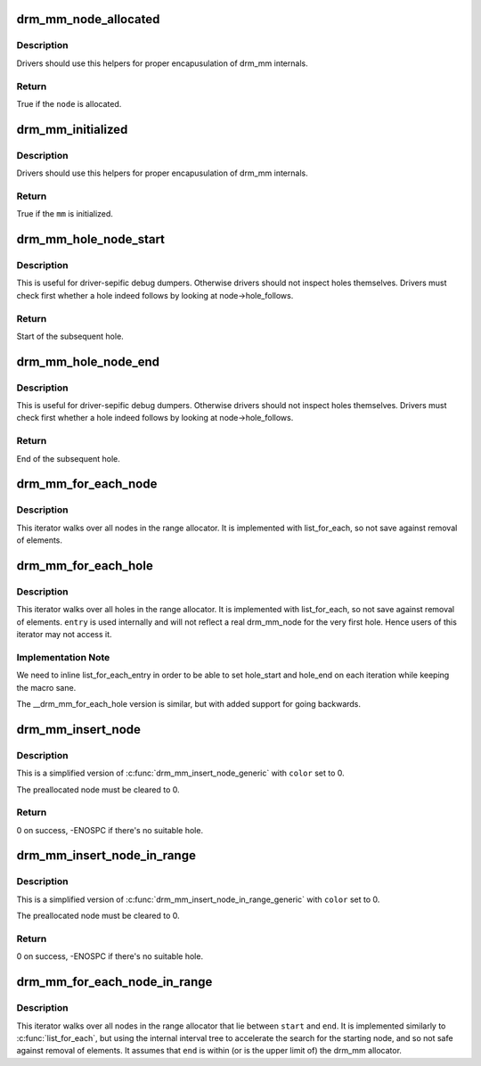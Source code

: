 .. -*- coding: utf-8; mode: rst -*-
.. src-file: include/drm/drm_mm.h

.. _`drm_mm_node_allocated`:

drm_mm_node_allocated
=====================

.. c:function:: bool drm_mm_node_allocated(struct drm_mm_node *node)

    checks whether a node is allocated

    :param struct drm_mm_node \*node:
        drm_mm_node to check

.. _`drm_mm_node_allocated.description`:

Description
-----------

Drivers should use this helpers for proper encapusulation of drm_mm
internals.

.. _`drm_mm_node_allocated.return`:

Return
------

True if the \ ``node``\  is allocated.

.. _`drm_mm_initialized`:

drm_mm_initialized
==================

.. c:function:: bool drm_mm_initialized(struct drm_mm *mm)

    checks whether an allocator is initialized

    :param struct drm_mm \*mm:
        drm_mm to check

.. _`drm_mm_initialized.description`:

Description
-----------

Drivers should use this helpers for proper encapusulation of drm_mm
internals.

.. _`drm_mm_initialized.return`:

Return
------

True if the \ ``mm``\  is initialized.

.. _`drm_mm_hole_node_start`:

drm_mm_hole_node_start
======================

.. c:function:: u64 drm_mm_hole_node_start(struct drm_mm_node *hole_node)

    computes the start of the hole following \ ``node``\ 

    :param struct drm_mm_node \*hole_node:
        drm_mm_node which implicitly tracks the following hole

.. _`drm_mm_hole_node_start.description`:

Description
-----------

This is useful for driver-sepific debug dumpers. Otherwise drivers should not
inspect holes themselves. Drivers must check first whether a hole indeed
follows by looking at node->hole_follows.

.. _`drm_mm_hole_node_start.return`:

Return
------

Start of the subsequent hole.

.. _`drm_mm_hole_node_end`:

drm_mm_hole_node_end
====================

.. c:function:: u64 drm_mm_hole_node_end(struct drm_mm_node *hole_node)

    computes the end of the hole following \ ``node``\ 

    :param struct drm_mm_node \*hole_node:
        drm_mm_node which implicitly tracks the following hole

.. _`drm_mm_hole_node_end.description`:

Description
-----------

This is useful for driver-sepific debug dumpers. Otherwise drivers should not
inspect holes themselves. Drivers must check first whether a hole indeed
follows by looking at node->hole_follows.

.. _`drm_mm_hole_node_end.return`:

Return
------

End of the subsequent hole.

.. _`drm_mm_for_each_node`:

drm_mm_for_each_node
====================

.. c:function::  drm_mm_for_each_node( entry,  mm)

    iterator to walk over all allocated nodes

    :param  entry:
        drm_mm_node structure to assign to in each iteration step

    :param  mm:
        drm_mm allocator to walk

.. _`drm_mm_for_each_node.description`:

Description
-----------

This iterator walks over all nodes in the range allocator. It is implemented
with list_for_each, so not save against removal of elements.

.. _`drm_mm_for_each_hole`:

drm_mm_for_each_hole
====================

.. c:function::  drm_mm_for_each_hole( entry,  mm,  hole_start,  hole_end)

    iterator to walk over all holes

    :param  entry:
        drm_mm_node used internally to track progress

    :param  mm:
        drm_mm allocator to walk

    :param  hole_start:
        ulong variable to assign the hole start to on each iteration

    :param  hole_end:
        ulong variable to assign the hole end to on each iteration

.. _`drm_mm_for_each_hole.description`:

Description
-----------

This iterator walks over all holes in the range allocator. It is implemented
with list_for_each, so not save against removal of elements. \ ``entry``\  is used
internally and will not reflect a real drm_mm_node for the very first hole.
Hence users of this iterator may not access it.

.. _`drm_mm_for_each_hole.implementation-note`:

Implementation Note
-------------------

We need to inline list_for_each_entry in order to be able to set hole_start
and hole_end on each iteration while keeping the macro sane.

The __drm_mm_for_each_hole version is similar, but with added support for
going backwards.

.. _`drm_mm_insert_node`:

drm_mm_insert_node
==================

.. c:function:: int drm_mm_insert_node(struct drm_mm *mm, struct drm_mm_node *node, u64 size, unsigned alignment, enum drm_mm_search_flags flags)

    search for space and insert \ ``node``\ 

    :param struct drm_mm \*mm:
        drm_mm to allocate from

    :param struct drm_mm_node \*node:
        preallocate node to insert

    :param u64 size:
        size of the allocation

    :param unsigned alignment:
        alignment of the allocation

    :param enum drm_mm_search_flags flags:
        flags to fine-tune the allocation

.. _`drm_mm_insert_node.description`:

Description
-----------

This is a simplified version of \ :c:func:`drm_mm_insert_node_generic`\  with \ ``color``\  set
to 0.

The preallocated node must be cleared to 0.

.. _`drm_mm_insert_node.return`:

Return
------

0 on success, -ENOSPC if there's no suitable hole.

.. _`drm_mm_insert_node_in_range`:

drm_mm_insert_node_in_range
===========================

.. c:function:: int drm_mm_insert_node_in_range(struct drm_mm *mm, struct drm_mm_node *node, u64 size, unsigned alignment, u64 start, u64 end, enum drm_mm_search_flags flags)

    ranged search for space and insert \ ``node``\ 

    :param struct drm_mm \*mm:
        drm_mm to allocate from

    :param struct drm_mm_node \*node:
        preallocate node to insert

    :param u64 size:
        size of the allocation

    :param unsigned alignment:
        alignment of the allocation

    :param u64 start:
        start of the allowed range for this node

    :param u64 end:
        end of the allowed range for this node

    :param enum drm_mm_search_flags flags:
        flags to fine-tune the allocation

.. _`drm_mm_insert_node_in_range.description`:

Description
-----------

This is a simplified version of \ :c:func:`drm_mm_insert_node_in_range_generic`\  with
\ ``color``\  set to 0.

The preallocated node must be cleared to 0.

.. _`drm_mm_insert_node_in_range.return`:

Return
------

0 on success, -ENOSPC if there's no suitable hole.

.. _`drm_mm_for_each_node_in_range`:

drm_mm_for_each_node_in_range
=============================

.. c:function::  drm_mm_for_each_node_in_range( node__,  mm__,  start__,  end__)

    iterator to walk over a range of allocated nodes

    :param  node__:
        drm_mm_node structure to assign to in each iteration step

    :param  mm__:
        drm_mm allocator to walk

    :param  start__:
        starting offset, the first node will overlap this

    :param  end__:
        ending offset, the last node will start before this (but may overlap)

.. _`drm_mm_for_each_node_in_range.description`:

Description
-----------

This iterator walks over all nodes in the range allocator that lie
between \ ``start``\  and \ ``end``\ . It is implemented similarly to \ :c:func:`list_for_each`\ ,
but using the internal interval tree to accelerate the search for the
starting node, and so not safe against removal of elements. It assumes
that \ ``end``\  is within (or is the upper limit of) the drm_mm allocator.

.. This file was automatic generated / don't edit.

